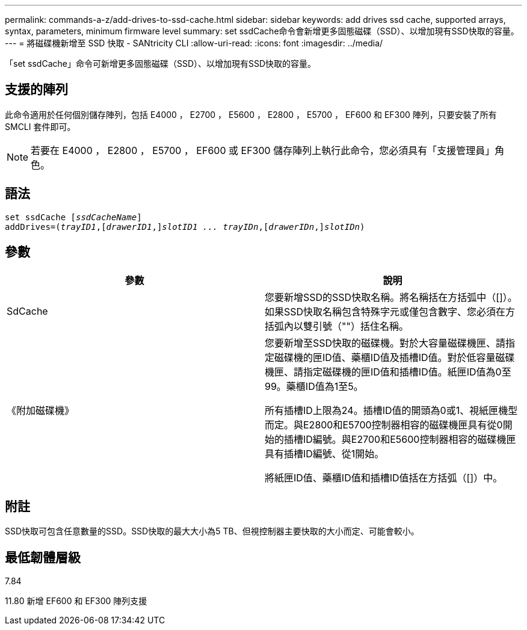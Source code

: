 ---
permalink: commands-a-z/add-drives-to-ssd-cache.html 
sidebar: sidebar 
keywords: add drives ssd cache, supported arrays, syntax, parameters, minimum firmware level 
summary: set ssdCache命令會新增更多固態磁碟（SSD）、以增加現有SSD快取的容量。 
---
= 將磁碟機新增至 SSD 快取 - SANtricity CLI
:allow-uri-read: 
:icons: font
:imagesdir: ../media/


[role="lead"]
「set ssdCache」命令可新增更多固態磁碟（SSD）、以增加現有SSD快取的容量。



== 支援的陣列

此命令適用於任何個別儲存陣列，包括 E4000 ， E2700 ， E5600 ， E2800 ， E5700 ， EF600 和 EF300 陣列，只要安裝了所有 SMCLI 套件即可。

[NOTE]
====
若要在 E4000 ， E2800 ， E5700 ， EF600 或 EF300 儲存陣列上執行此命令，您必須具有「支援管理員」角色。

====


== 語法

[source, cli, subs="+macros"]
----
pass:quotes[set ssdCache [_ssdCacheName_]]
pass:quotes[addDrives=(_trayID1_,[_drawerID1_,]]pass:quotes[_slotID1 ... trayIDn_,]pass:quotes[[_drawerIDn_,]]pass:quotes[_slotIDn_)]
----


== 參數

|===
| 參數 | 說明 


 a| 
SdCache
 a| 
您要新增SSD的SSD快取名稱。將名稱括在方括弧中（[]）。如果SSD快取名稱包含特殊字元或僅包含數字、您必須在方括弧內以雙引號（""）括住名稱。



 a| 
《附加磁碟機》
 a| 
您要新增至SSD快取的磁碟機。對於大容量磁碟機匣、請指定磁碟機的匣ID值、藥櫃ID值及插槽ID值。對於低容量磁碟機匣、請指定磁碟機的匣ID值和插槽ID值。紙匣ID值為0至99。藥櫃ID值為1至5。

所有插槽ID上限為24。插槽ID值的開頭為0或1、視紙匣機型而定。與E2800和E5700控制器相容的磁碟機匣具有從0開始的插槽ID編號。與E2700和E5600控制器相容的磁碟機匣具有插槽ID編號、從1開始。

將紙匣ID值、藥櫃ID值和插槽ID值括在方括弧（[]）中。

|===


== 附註

SSD快取可包含任意數量的SSD。SSD快取的最大大小為5 TB、但視控制器主要快取的大小而定、可能會較小。



== 最低韌體層級

7.84

11.80 新增 EF600 和 EF300 陣列支援
